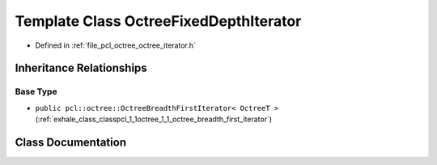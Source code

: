 .. _exhale_class_classpcl_1_1octree_1_1_octree_fixed_depth_iterator:

Template Class OctreeFixedDepthIterator
=======================================

- Defined in :ref:`file_pcl_octree_octree_iterator.h`


Inheritance Relationships
-------------------------

Base Type
*********

- ``public pcl::octree::OctreeBreadthFirstIterator< OctreeT >`` (:ref:`exhale_class_classpcl_1_1octree_1_1_octree_breadth_first_iterator`)


Class Documentation
-------------------


.. doxygenclass:: pcl::octree::OctreeFixedDepthIterator
   :members:
   :protected-members:
   :undoc-members: